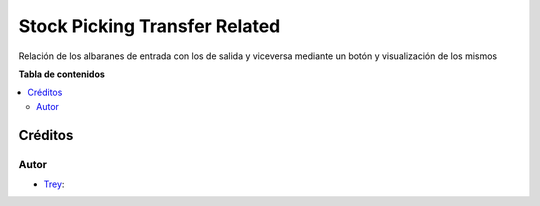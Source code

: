 ===============================
Stock Picking Transfer Related
===============================

.. |badge1| image:: https://img.shields.io/badge/licence-AGPL--3-blue.png
    :target: http://www.gnu.org/licenses/agpl-3.0-standalone.html
    :alt: License: AGPL-3

|badge1|

Relación de los albaranes de entrada con los de salida y viceversa mediante un botón y visualización de los mismos

**Tabla de contenidos**

.. contents::
   :local:

Créditos
========

Autor
~~~~~

* `Trey <https://www.trey.es>`__:
